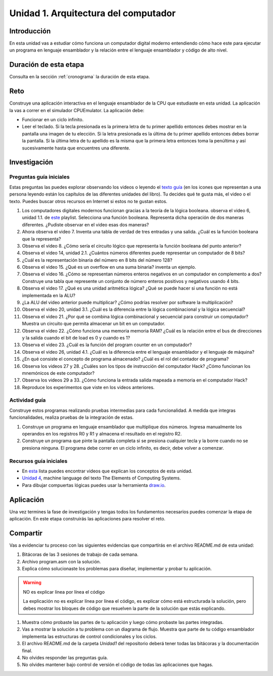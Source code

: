 Unidad 1. Arquitectura del computador
=======================================

Introducción
--------------

En esta unidad vas a estudiar cómo funciona un computador digital moderno entendiendo 
cómo hace este para ejecutar un programa en lenguaje ensamblador y la relación entre 
el lenguaje ensamblador y código de alto nivel.

Duración de esta etapa 
-----------------------

Consulta en la sección :ref:`cronograma` la duración de esta etapa.

Reto 
------

Construye una aplicación interactiva en el lenguaje ensamblador 
de la CPU que estudiaste en esta unidad. La aplicación la vas a correr 
en el simulador CPUEmulator. La aplicación debe:

* Funcionar en un ciclo infinito.
* Leer el teclado. Si la tecla presionada es la primera 
  letra de tu primer apellido entonces debes mostrar en la pantalla 
  una imagen de tu elección. Si la letra presionada es la última de tu primer 
  apellido entonces debes borrar la pantalla. Si la última letra de 
  tu apellido es la misma que la primera letra entonces toma la penúltima y 
  así sucesivamente hasta que encuentres una diferente.

Investigación
--------------

Preguntas guía iniciales 
**************************

Estas preguntas las puedes explorar observando los videos o leyendo el 
`texto guía <https://www.nand2tetris.org/course>`__ (en los icones que representan 
a una persona leyendo están los capítulos de las diferentes unidades del libro). 
Tu decides qué te gusta más, el video o el texto. Puedes buscar otros recursos en 
Internet si estos no te gustan estos.

#. Los computadores digitales modernos funcionan gracias a la teoría de la lógica booleana.
   observa el video 6, unidad 1.1. de `este <https://youtube.com/playlist?list=PLrDd_kMiAuNmSb-CKWQqq9oBFN_KNMTaI&si=Mgnd99qVJaZKDkyO>`__  
   playlist. Selecciona una función booleana. Representa dicha operación de dos maneras diferentes. ¿Pudiste observar 
   en el video esas dos maneras?
#. Ahora observa el video 7. Inventa una tabla de verdad de tres entradas y una salida. ¿Cuál es la 
   función booleana que la representa?
#. Observa el video 8. ¿Cómo sería el circuito lógico que representa la función booleana del punto anterior?
#. Observa el video 14, unidad 2.1. ¿Cuántos números diferentes puede representar un computador de 8 bits?
#. ¿Cuál es la representación binaria del número en 8 bits del número 128?
#. Observa el video 15. ¿Qué es un overflow en una suma binaria? inventa un ejemplo.
#. Observa el video 16. ¿Cómo se representan números enteros negativos en un computador en complemento a dos?
   Construye una tabla que represente un conjunto de número enteros positivos y negativos usando 4 bits.
#. Observa el video 17. ¿Qué es una unidad aritmética lógica? ¿Qué se puede hacer si una función no está implementada en 
   la ALU?
#. ¿La ALU del video anterior puede multiplicar? ¿Cómo podrías resolver por software la multiplicación?
#. Observa el video 20, unidad 3.1. ¿Cuál es la diferencia entre la lógica combinacional y la lógica secuencial?
#. Observa el video 21. ¿Por qué se combina lógica combinacional y secuencial para construir un computador? Muestra un 
   circuito que permita almacenar un bit en un computador.
#. Observa el video 22. ¿Cómo funciona una memoria memoria RAM? ¿Cuál es la relación entre el bus de direcciones 
   y la salida cuando el bit de load es 0 y cuando es 1?
#. Observa el video 23. ¿Cuál es la función del program counter en un computador?
#. Observa el video 26, unidad 4.1. ¿Cuál es la diferencia entre el lenguaje ensamblador y el lenguaje de máquina?
#. ¿En qué consiste el concepto de programa almacenado? ¿Cuál es el rol del contador de programa?
#. Observa los videos 27 y 28. ¿Cuáles son los tipos de instrucción del computador Hack? ¿Cómo funcionan 
   los mnemónicos de este computador?
#. Observa los videos 29 a 33. ¿Cómo funciona la entrada salida mapeada a memoria en el computador Hack?
#. Reproduce los experimentos que viste en los videos anteriores.

Actividad guía
**************************

Construye estos programas realizando pruebas intermedias para cada funcionalidad. A medida 
que integras funcionalidades, realiza pruebas de la integración de estas.

#. Construye un programa en lenguaje ensamblador que multiplique dos números. Ingresa manualmente 
   los operandos en los registros R0 y R1 y almacena el resultado en el registro R2.
#. Construye un programa que pinte la pantalla completa si se presiona cualquier tecla y la borre 
   cuando no se presiona ninguna. El programa debe correr en un ciclo infinito, es decir, debe volver 
   a comenzar.

Recursos guía iniciales 
**************************

* En `esta <https://youtube.com/playlist?list=PLrDd_kMiAuNmSb-CKWQqq9oBFN_KNMTaI&si=Mgnd99qVJaZKDkyO>`__ 
  lista puedes encontrar videos que explican los conceptos de esta unidad.
* `Unidad 4 <https://www.nand2tetris.org/_files/ugd/44046b_7ef1c00a714c46768f08c459a6cab45a.pdf>`__, machine language 
  del texto The Elements of Computing Systems.
* Para dibujar compuertas lógicas puedes usar la herramienta `draw.io <https://app.diagrams.net/>`__.

Aplicación 
-----------

Una vez termines la fase de investigación y tengas todos los fundamentos necesarios puedes 
comenzar la etapa de aplicación. En este etapa construirás las aplicaciones para 
resolver el reto.

Compartir
-----------

Vas a evidenciar tu proceso con las siguientes evidencias que compartirás en 
el archivo README.md de esta unidad:

#. Bitácoras de las 3 sesiones de trabajo de cada semana.
#. Archivo program.asm con la solución.
#. Explica cómo solucionaste los problemas para diseñar, implementar y probar tu aplicación.

.. warning:: NO es explicar línea por línea el código 

    La explicación no es explicar línea por línea el código, es explicar 
    cómo está estructurada la solución, pero debes mostrar los bloques de código que  
    resuelven la parte de la solución que estás explicando.

#. Muestra cómo probaste las partes de tu aplicación y luego cómo probaste 
   las partes integradas.
#. Vas a mostrar la solución a tu problema con un diagrama de flujo. Muestra 
   que parte de tu código ensamblador implementa las estructuras de control condicionales 
   y los ciclos.
#. El archivo README.md de la carpeta `Unidad1` del repositorio deberá tener todas las bitácoras 
   y la documentación final.
#. No olvides responder las preguntas guía.
#. No olvides mantener bajo control de versión el código de todas las aplicaciones que hagas.
